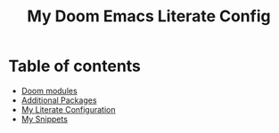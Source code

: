 #+title: My Doom Emacs Literate Config

* Table of contents

- [[./init.el][Doom modules]]
- [[./packages.el][Additional Packages]]
- [[./config.org][My Literate Configuration]]
- [[./snippets][My Snippets]]

